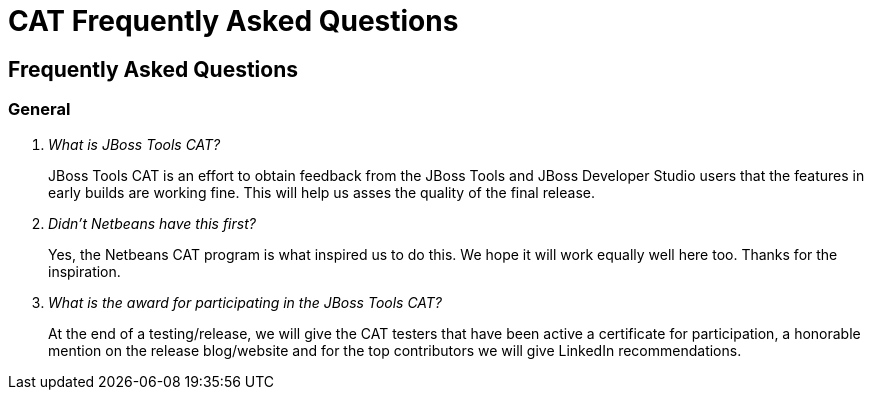 = CAT Frequently Asked Questions
:page-layout: project
:page-tab: docs
:page-status: green

== Frequently Asked Questions 

=== General

[qanda]
What is JBoss Tools CAT?::
  JBoss Tools CAT is an effort to obtain feedback from the JBoss Tools
  and JBoss Developer Studio users that the features in early builds
  are working fine. This will help us asses the quality of the final
  release.


Didn't Netbeans have this first?::
   Yes, the Netbeans CAT program is what inspired us to do this. We hope it will
work equally well here too. Thanks for the inspiration.

What is the award for participating in the JBoss Tools CAT?::
   At the end of a testing/release, we will give the CAT testers that have been active a certificate for participation, a honorable mention on the release blog/website and for the top contributors we will give LinkedIn recommendations.


